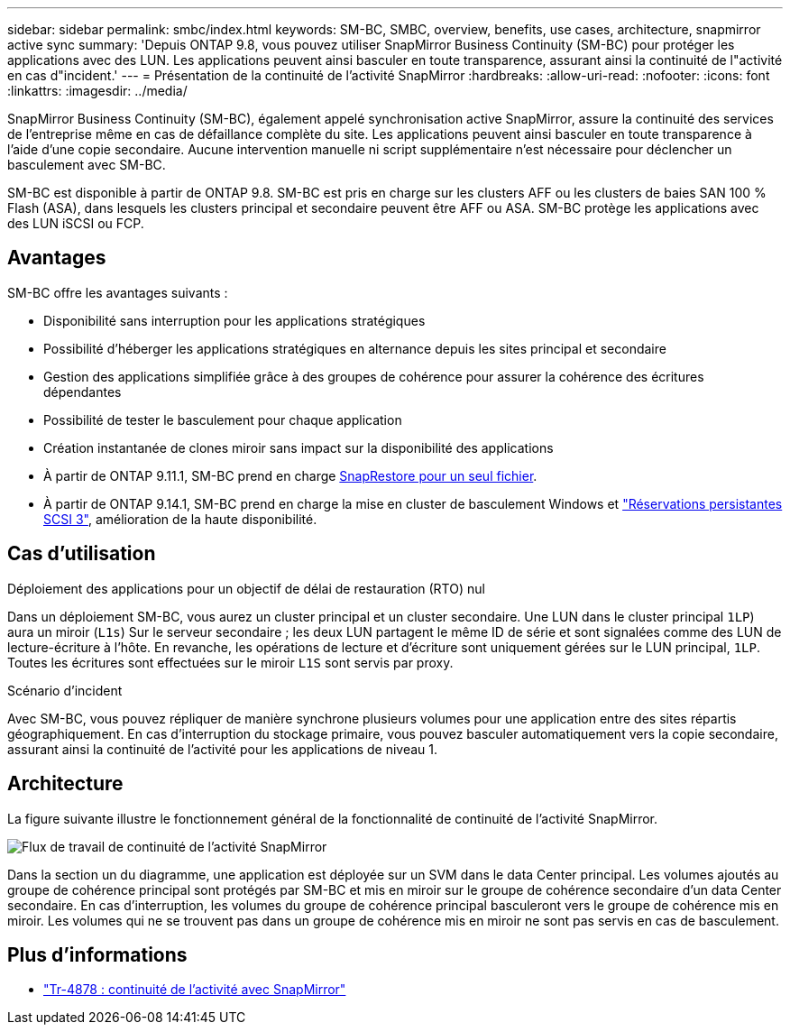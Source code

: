 ---
sidebar: sidebar 
permalink: smbc/index.html 
keywords: SM-BC, SMBC, overview, benefits, use cases, architecture, snapmirror active sync 
summary: 'Depuis ONTAP 9.8, vous pouvez utiliser SnapMirror Business Continuity (SM-BC) pour protéger les applications avec des LUN. Les applications peuvent ainsi basculer en toute transparence, assurant ainsi la continuité de l"activité en cas d"incident.' 
---
= Présentation de la continuité de l'activité SnapMirror
:hardbreaks:
:allow-uri-read: 
:nofooter: 
:icons: font
:linkattrs: 
:imagesdir: ../media/


[role="lead"]
SnapMirror Business Continuity (SM-BC), également appelé synchronisation active SnapMirror, assure la continuité des services de l'entreprise même en cas de défaillance complète du site. Les applications peuvent ainsi basculer en toute transparence à l'aide d'une copie secondaire. Aucune intervention manuelle ni script supplémentaire n'est nécessaire pour déclencher un basculement avec SM-BC.

SM-BC est disponible à partir de ONTAP 9.8. SM-BC est pris en charge sur les clusters AFF ou les clusters de baies SAN 100 % Flash (ASA), dans lesquels les clusters principal et secondaire peuvent être AFF ou ASA. SM-BC protège les applications avec des LUN iSCSI ou FCP.



== Avantages

SM-BC offre les avantages suivants :

* Disponibilité sans interruption pour les applications stratégiques
* Possibilité d'héberger les applications stratégiques en alternance depuis les sites principal et secondaire
* Gestion des applications simplifiée grâce à des groupes de cohérence pour assurer la cohérence des écritures dépendantes
* Possibilité de tester le basculement pour chaque application
* Création instantanée de clones miroir sans impact sur la disponibilité des applications
* À partir de ONTAP 9.11.1, SM-BC prend en charge xref:../data-protection/restore-single-file-snapshot-task.html[SnapRestore pour un seul fichier].
* À partir de ONTAP 9.14.1, SM-BC prend en charge la mise en cluster de basculement Windows et link:https://kb.netapp.com/onprem/ontap/da/SAN/What_are_SCSI_Reservations_and_SCSI_Persistent_Reservations["Réservations persistantes SCSI 3"^], amélioration de la haute disponibilité.




== Cas d'utilisation

.Déploiement des applications pour un objectif de délai de restauration (RTO) nul
Dans un déploiement SM-BC, vous aurez un cluster principal et un cluster secondaire. Une LUN dans le cluster principal  `1LP`) aura un miroir (`L1s`) Sur le serveur secondaire ; les deux LUN partagent le même ID de série et sont signalées comme des LUN de lecture-écriture à l'hôte. En revanche, les opérations de lecture et d'écriture sont uniquement gérées sur le LUN principal, `1LP`. Toutes les écritures sont effectuées sur le miroir `L1S` sont servis par proxy.

.Scénario d'incident
Avec SM-BC, vous pouvez répliquer de manière synchrone plusieurs volumes pour une application entre des sites répartis géographiquement. En cas d'interruption du stockage primaire, vous pouvez basculer automatiquement vers la copie secondaire, assurant ainsi la continuité de l'activité pour les applications de niveau 1.



== Architecture

La figure suivante illustre le fonctionnement général de la fonctionnalité de continuité de l'activité SnapMirror.

image:workflow_san_snapmirror_business_continuity.png["Flux de travail de continuité de l'activité SnapMirror"]

Dans la section un du diagramme, une application est déployée sur un SVM dans le data Center principal. Les volumes ajoutés au groupe de cohérence principal sont protégés par SM-BC et mis en miroir sur le groupe de cohérence secondaire d'un data Center secondaire. En cas d'interruption, les volumes du groupe de cohérence principal basculeront vers le groupe de cohérence mis en miroir. Les volumes qui ne se trouvent pas dans un groupe de cohérence mis en miroir ne sont pas servis en cas de basculement.



== Plus d'informations

* link:https://www.netapp.com/pdf.html?item=/media/21888-tr-4878.pdf["Tr-4878 : continuité de l'activité avec SnapMirror"^]

